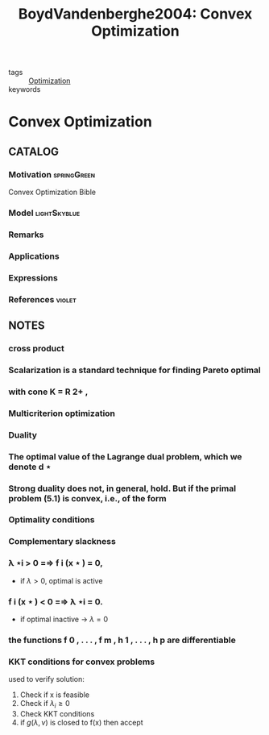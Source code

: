 #+TITLE: BoydVandenberghe2004: Convex Optimization
#+ROAM_KEY: cite:BoydVandenberghe2004
#+ROAM_TAGS: book

- tags :: [[file:20200709102805-optimization.org][Optimization]]
- keywords ::


* Convex Optimization
  :PROPERTIES:
  :Custom_ID: BoydVandenberghe2004
  :URL:
  :AUTHOR: Boyd, S., & Vandenberghe, L.
  :NOTER_DOCUMENT: /home/nogueirar/docsThese/bibliography/BoydVandenberghe2004.pdf
  :NOTER_PAGE:
  :END:

** CATALOG

*** Motivation :springGreen:
Convex Optimization Bible
*** Model :lightSkyblue:
*** Remarks
*** Applications
*** Expressions
*** References :violet:

** NOTES

*** cross product
:PROPERTIES:
:NOTER_PAGE: [[pdf:~/docsThese/bibliography/BoydVandenberghe2004.pdf::536++3.22;;annot-536-6]]
:ID:       /home/nogueirar/docsThese/bibliography/BoydVandenberghe2004.pdf-annot-536-6
:END:

*** Scalarization is a standard technique for finding Pareto optimal
:PROPERTIES:
:NOTER_PAGE: [[pdf:~/docsThese/bibliography/BoydVandenberghe2004.pdf::192++3.21;;annot-192-12]]
:ID:       /home/nogueirar/docsThese/bibliography/BoydVandenberghe2004.pdf-annot-192-12
:END:



*** with cone K = R 2+ ,
:PROPERTIES:
:NOTER_PAGE: [[pdf:~/docsThese/bibliography/BoydVandenberghe2004.pdf::192++2.06;;annot-192-13]]
:ID:       /home/nogueirar/docsThese/bibliography/BoydVandenberghe2004.pdf-annot-192-13
:END:

*** Multicriterion optimization
:PROPERTIES:
:NOTER_PAGE: [[pdf:~/docsThese/bibliography/BoydVandenberghe2004.pdf::195++6.32;;annot-195-6]]
:ID:       /home/nogueirar/docsThese/bibliography/BoydVandenberghe2004.pdf-annot-195-6
:END:

*** Duality
:PROPERTIES:
:NOTER_PAGE: [[pdf:~/docsThese/bibliography/BoydVandenberghe2004.pdf::229++2.43;;annot-229-6]]
:ID:       /home/nogueirar/docsThese/bibliography/BoydVandenberghe2004.pdf-annot-229-6
:END:

*** The optimal value of the Lagrange dual problem, which we denote d ⋆
:PROPERTIES:
:NOTER_PAGE: [[pdf:~/docsThese/bibliography/BoydVandenberghe2004.pdf::239++2.43;;annot-239-4]]
:ID:       /home/nogueirar/docsThese/bibliography/BoydVandenberghe2004.pdf-annot-239-4
:END:

*** Strong duality does not, in general, hold. But if the primal problem (5.1) is convex, i.e., of the form
:PROPERTIES:
:NOTER_PAGE: [[pdf:~/docsThese/bibliography/BoydVandenberghe2004.pdf::240++2.43;;annot-240-5]]
:ID:       /home/nogueirar/docsThese/bibliography/BoydVandenberghe2004.pdf-annot-240-5
:END:

*** Optimality conditions
:PROPERTIES:
:NOTER_PAGE: [[pdf:~/docsThese/bibliography/BoydVandenberghe2004.pdf::255++3.13;;annot-255-1]]
:ID:       /home/nogueirar/docsThese/bibliography/BoydVandenberghe2004.pdf-annot-255-1
:END:

*** Complementary slackness
:PROPERTIES:
:NOTER_PAGE: [[pdf:~/docsThese/bibliography/BoydVandenberghe2004.pdf::256++5.68;;annot-256-2]]
:ID:       /home/nogueirar/docsThese/bibliography/BoydVandenberghe2004.pdf-annot-256-2
:END:

*** λ ⋆i > 0 =⇒ f i (x ⋆ ) = 0,
:PROPERTIES:
:NOTER_PAGE: [[pdf:~/docsThese/bibliography/BoydVandenberghe2004.pdf::257++0.00;;annot-257-1]]
:ID:       /home/nogueirar/docsThese/bibliography/BoydVandenberghe2004.pdf-annot-257-1
:END:
- if $\lambda>0$, optimal is active
*** f i (x ⋆ ) < 0 =⇒ λ ⋆i = 0.
:PROPERTIES:
:NOTER_PAGE: [[pdf:~/docsThese/bibliography/BoydVandenberghe2004.pdf::257++0.00;;annot-257-2]]
:ID:       /home/nogueirar/docsThese/bibliography/BoydVandenberghe2004.pdf-annot-257-2
:END:
- if optimal inactive \to $\lambda=0$

*** the functions f 0 , . . . , f m , h 1 , . . . , h p are differentiable
:PROPERTIES:
:NOTER_PAGE: [[pdf:~/docsThese/bibliography/BoydVandenberghe2004.pdf::257++0.00;;annot-257-3]]
:ID:       /home/nogueirar/docsThese/bibliography/BoydVandenberghe2004.pdf-annot-257-3
:END:

*** KKT conditions for convex problems
:PROPERTIES:
:NOTER_PAGE: [[pdf:~/docsThese/bibliography/BoydVandenberghe2004.pdf::258++0.00;;annot-258-0]]
:ID:       /home/nogueirar/docsThese/bibliography/BoydVandenberghe2004.pdf-annot-258-0
:END:

used to verify solution:
1. Check if x is feasible
2. Check if $\lambda_i \geq 0$
3. Check KKT conditions
4. if $g(\lambda,\nu)$ is closed to f(x) then accept
